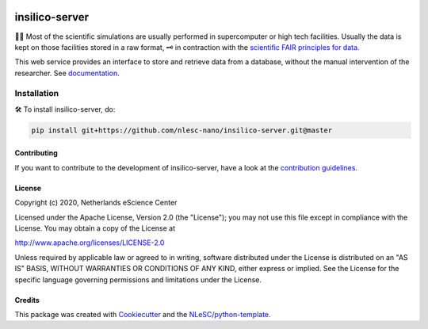 .. image:: https://github.com/nlesc-nano/insilico-server/workflows/build/badge.svg
   :target: https://github.com/nlesc-nano/insilico-server/actions
.. image:: https://readthedocs.org/projects/insilico-server/badge/?version=latest
   :target: https://insilico-server.readthedocs.io/en/latest/?badge=latest

###############
insilico-server
###############

🧬🧪  Most of the scientific simulations are usually performed in supercomputer
or high tech facilities. Usually the data is kept on those facilities
stored in a raw format, 🗝  in contraction with the
`scientific FAIR principles for data <https://www.go-fair.org/fair-principles/>`_.

This web service provides an interface to store and retrieve data from a 
database, without the manual intervention of the researcher. See `documentation <https://insilico-server.readthedocs.io/en/latest/>`_.

Installation
------------

🛠  To install insilico-server, do:

.. code-block:: console

  pip install git+https://github.com/nlesc-nano/insilico-server.git@master


Contributing
************

If you want to contribute to the development of insilico-server,
have a look at the `contribution guidelines <CONTRIBUTING.rst>`_.

License
*******

Copyright (c) 2020, Netherlands eScience Center

Licensed under the Apache License, Version 2.0 (the "License");
you may not use this file except in compliance with the License.
You may obtain a copy of the License at

http://www.apache.org/licenses/LICENSE-2.0

Unless required by applicable law or agreed to in writing, software
distributed under the License is distributed on an "AS IS" BASIS,
WITHOUT WARRANTIES OR CONDITIONS OF ANY KIND, either express or implied.
See the License for the specific language governing permissions and
limitations under the License.



Credits
*******

This package was created with `Cookiecutter <https://github.com/audreyr/cookiecutter>`_ and the `NLeSC/python-template <https://github.com/NLeSC/python-template>`_.
